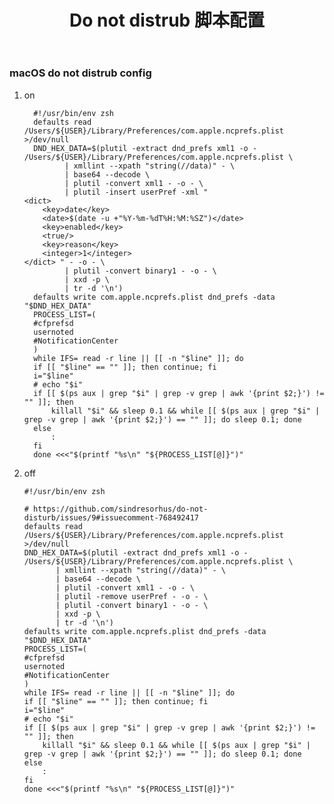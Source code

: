 #+TITLE:  Do not distrub 脚本配置
#+AUTHOR: 孙建康（rising.lambda）
#+EMAIL:  rising.lambda@gmail.com

#+DESCRIPTION: zsh 配置文件
#+PROPERTY:    header-args        :mkdirp yes
#+OPTIONS:     num:nil toc:nil todo:nil tasks:nil tags:nil
#+OPTIONS:     skip:nil author:nil email:nil creator:nil timestamp:nil
#+INFOJS_OPT:  view:nil toc:nil ltoc:t mouse:underline buttons:0 path:http://orgmode.org/org-info.js

*** macOS do not distrub config
**** on
     #+BEGIN_SRC shell :eval never :exports code :tangle (or (and (eq m/os 'macos) (m/resolve "${m/home.d}/.local/bin/dnd_on")) "no") :tangle-mode (identity #o755) :noweb yes
       #!/usr/bin/env zsh
       defaults read /Users/${USER}/Library/Preferences/com.apple.ncprefs.plist >/dev/null
       DND_HEX_DATA=$(plutil -extract dnd_prefs xml1 -o - /Users/${USER}/Library/Preferences/com.apple.ncprefs.plist \
			  | xmllint --xpath "string(//data)" - \
			  | base64 --decode \
			  | plutil -convert xml1 - -o - \
			  | plutil -insert userPref -xml "
	 <dict>
	     <key>date</key>
	     <date>$(date -u +"%Y-%m-%dT%H:%M:%SZ")</date>
	     <key>enabled</key>
	     <true/>
	     <key>reason</key>
	     <integer>1</integer>
	 </dict> " - -o - \
			  | plutil -convert binary1 - -o - \
			  | xxd -p \
			  | tr -d '\n')
       defaults write com.apple.ncprefs.plist dnd_prefs -data "$DND_HEX_DATA"
       PROCESS_LIST=(
	   #cfprefsd
	   usernoted
	   #NotificationCenter
       )
       while IFS= read -r line || [[ -n "$line" ]]; do
	   if [[ "$line" == "" ]]; then continue; fi
	   i="$line"
	   # echo "$i"
	   if [[ $(ps aux | grep "$i" | grep -v grep | awk '{print $2;}') != "" ]]; then
	       killall "$i" && sleep 0.1 && while [[ $(ps aux | grep "$i" | grep -v grep | awk '{print $2;}') == "" ]]; do sleep 0.1; done
	   else
	       :
	   fi
       done <<<"$(printf "%s\n" "${PROCESS_LIST[@]}")"
     #+END_SRC
**** off
     #+BEGIN_SRC shell :eval never :exports code :tangle (or (and (eq m/os 'macos) (m/resolve "${m/home.d}/.local/bin/dnd_off")) "no") :tangle-mode (identity #o755) :noweb yes
       #!/usr/bin/env zsh
       
       # https://github.com/sindresorhus/do-not-disturb/issues/9#issuecomment-768492417
       defaults read /Users/${USER}/Library/Preferences/com.apple.ncprefs.plist >/dev/null
       DND_HEX_DATA=$(plutil -extract dnd_prefs xml1 -o - /Users/${USER}/Library/Preferences/com.apple.ncprefs.plist \
			  | xmllint --xpath "string(//data)" - \
			  | base64 --decode \
			  | plutil -convert xml1 - -o - \
			  | plutil -remove userPref - -o - \
			  | plutil -convert binary1 - -o - \
			  | xxd -p \
			  | tr -d '\n')
       defaults write com.apple.ncprefs.plist dnd_prefs -data "$DND_HEX_DATA"
       PROCESS_LIST=(
	   #cfprefsd
	   usernoted
	   #NotificationCenter
       )
       while IFS= read -r line || [[ -n "$line" ]]; do
	   if [[ "$line" == "" ]]; then continue; fi
	   i="$line"
	   # echo "$i"
	   if [[ $(ps aux | grep "$i" | grep -v grep | awk '{print $2;}') != "" ]]; then
	       killall "$i" && sleep 0.1 && while [[ $(ps aux | grep "$i" | grep -v grep | awk '{print $2;}') == "" ]]; do sleep 0.1; done
	   else
	       :
	   fi
       done <<<"$(printf "%s\n" "${PROCESS_LIST[@]}")"
     #+END_SRC
